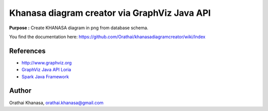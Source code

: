 Khanasa diagram creator via GraphViz Java API
=============================================

**Purpose :** Create KHANASA diagram in png from database schema.

You find the documentation here: \
https://github.com/Orathai/khanasadiagramcreator/wiki/Index

.. image:: src/images/khanasadiagram.png



References
----------

* `http://www.graphviz.org <http://www.graphviz.org>`_
* `GraphViz Java API Loria <http://www.loria.fr/~szathmar/off/projects/java/GraphVizAPI/index.php>`_
* `Spark Java Framework <http://www.sparkjava.com/>`_

Author
------

Orathai Khanasa, orathai.khanasa@gmail.com
